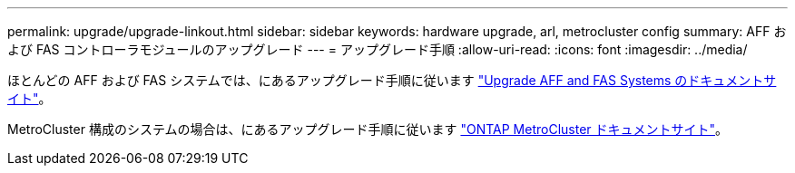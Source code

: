 ---
permalink: upgrade/upgrade-linkout.html 
sidebar: sidebar 
keywords: hardware upgrade, arl, metrocluster config 
summary: AFF および FAS コントローラモジュールのアップグレード 
---
= アップグレード手順
:allow-uri-read: 
:icons: font
:imagesdir: ../media/


ほとんどの AFF および FAS システムでは、にあるアップグレード手順に従います https://docs.netapp.com/us-en/ontap-systems-upgrade/index.html["Upgrade AFF and FAS Systems のドキュメントサイト"]。

MetroCluster 構成のシステムの場合は、にあるアップグレード手順に従います https://docs.netapp.com/us-en/ontap-metrocluster/upgrade/concept_choosing_an_upgrade_method_mcc.html["ONTAP MetroCluster ドキュメントサイト"]。
